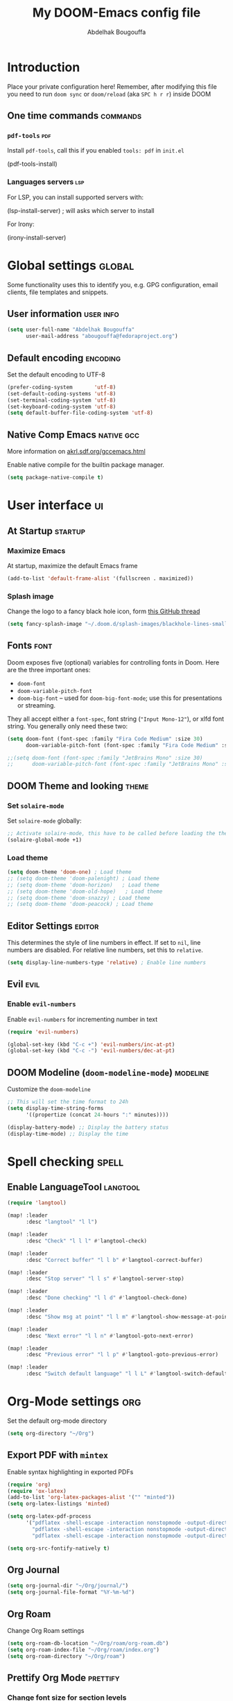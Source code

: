 #+TITLE: My DOOM-Emacs config file
#+AUTHOR: Abdelhak Bougouffa
#+DESCRIPTION: My config file for DOOM-Emacs
#+STARTUP: content showstars
#+KEYWORDS: configuration dotfile doom emacs

* Introduction
Place your private configuration here! Remember, after modifying this file
you need to run =doom sync= or =doom/reload= (aka =SPC h r r=) inside DOOM

** One time commands :commands:
*** =pdf-tools= :pdf:
Install =pdf-tools=, call this if you enabled =tools: pdf= in =init.el=

#+begin_example emacs-lisp
(pdf-tools-install)
#+end_example

*** Languages servers :lsp:
For LSP, you can install supported servers with:

#+begin_example emacs-lisp
(lsp-install-server) ; will asks which server to install
#+end_example

For Irony:

#+begin_example emacs-lisp
(irony-install-server)
#+end_example

* Global settings :global:
Some functionality uses this to identify you, e.g. GPG configuration,
email clients, file templates and snippets.

** User information :user:info:
#+begin_src emacs-lisp
(setq user-full-name "Abdelhak Bougouffa"
      user-mail-address "abougouffa@fedoraproject.org")
#+end_src

** Default encoding :encoding:
Set the default encoding to UTF-8

#+begin_src emacs-lisp
(prefer-coding-system       'utf-8)
(set-default-coding-systems 'utf-8)
(set-terminal-coding-system 'utf-8)
(set-keyboard-coding-system 'utf-8)
(setq default-buffer-file-coding-system 'utf-8)
#+end_src

** Native Comp Emacs :native:gcc:
More information on [[https://akrl.sdf.org/gccemacs.html#orgf5ebdd1][akrl.sdf.org/gccemacs.html]]

Enable native compile for the builtin package manager.

#+begin_src emacs-lisp
(setq package-native-compile t)
#+end_src

*** COMMENT Compile all Emacs packages
Natively compile all Elisp files under a directory:

#+begin_src emacs-lisp
(native-compile-async "~/.emacs.d/.local/straight/repos" 'recursively)
#+end_src

#+RESULTS:

Get the number of running compilations:

#+begin_src emacs-lisp
(comp-async-runnings)
#+end_src

Block until finished!

#+begin_src emacs-lisp
;; block until native compilation has finished
(while (or comp-files-queue
           (> (comp-async-runnings) 0))
  (sleep-for 1))
#+end_src

* User interface :ui:
** At Startup :startup:
*** Maximize Emacs
At startup, maximize the default Emacs frame

#+begin_src emacs-lisp
(add-to-list 'default-frame-alist '(fullscreen . maximized))
#+end_src

*** Splash image
Change the logo to a fancy black hole icon, form [[https://github.com/hlissner/doom-emacs/issues/2204#issuecomment-626654221][this GitHub thread]]

[[file:splash-images/blackhole-lines.svg]]

#+begin_src emacs-lisp
(setq fancy-splash-image "~/.doom.d/splash-images/blackhole-lines-small.svg")
#+end_src

** Fonts :font:
Doom exposes five (optional) variables for controlling fonts in Doom. Here
are the three important ones:

 - =doom-font=
 - =doom-variable-pitch-font=
 - =doom-big-font= -- used for =doom-big-font-mode=; use this for
   presentations or streaming.

They all accept either a =font-spec=, font string (="Input Mono-12"=), or xlfd
font string. You generally only need these two:

#+begin_src emacs-lisp
(setq doom-font (font-spec :family "Fira Code Medium" :size 30)
      doom-variable-pitch-font (font-spec :family "Fira Code Medium" :size 30))

;;(setq doom-font (font-spec :family "JetBrains Mono" :size 30)
;;      doom-variable-pitch-font (font-spec :family "JetBrains Mono" :size 30))
#+end_src

** DOOM Theme and looking :theme:
*** Set =solaire-mode=
Set =solaire-mode= globally:

#+begin_src emacs-lisp
;; Activate solaire-mode, this have to be called before loading the theme
(solaire-global-mode +1)
#+end_src

*** Load theme
#+begin_src emacs-lisp
(setq doom-theme 'doom-one) ; Load theme
;; (setq doom-theme 'doom-palenight) ; Load theme
;; (setq doom-theme 'doom-horizon)   ; Load theme
;; (setq doom-theme 'doom-old-hope)   ; Load theme
;; (setq doom-theme 'doom-snazzy) ; Load theme
;; (setq doom-theme 'doom-peacock) ; Load theme
#+end_src

** Editor Settings :editor:
This determines the style of line numbers in effect. If set to =nil=, line
numbers are disabled. For relative line numbers, set this to =relative=.

#+begin_src emacs-lisp
(setq display-line-numbers-type 'relative) ; Enable line numbers
#+end_src

** Evil :evil:
*** Enable =evil-numbers=
Enable =evil-numbers= for incrementing number in text

#+begin_src emacs-lisp
(require 'evil-numbers)

(global-set-key (kbd "C-c +") 'evil-numbers/inc-at-pt)
(global-set-key (kbd "C-c -") 'evil-numbers/dec-at-pt)
#+end_src

** DOOM Modeline (=doom-modeline-mode=) :modeline:
Customize the =doom-modeline=

#+begin_src emacs-lisp
;; This will set the time format to 24h
(setq display-time-string-forms
      '((propertize (concat 24-hours ":" minutes))))

(display-battery-mode) ;; Display the battery status
(display-time-mode) ;; Display the time
#+end_src

* Spell checking :spell:
** COMMENT Configure =hunspell= :hunspell:
Having =flyspell= and =hunspell= enabled in =init.el=, first install theses packages:

#+begin_example shell
sudo pacman -S hunspell hunspell-en_US hunspell-en_GB hunspell-fr
#+end_example

Then configure dictionaries:

#+begin_src emacs-lisp
(add-to-list 'ispell-local-dictionary-alist '("francais"
                                              "[[:alpha:]]"
                                              "[^[:alpha:]]"
                                              "[']"
                                              t
                                              ("-d" "fr_FR"); Dictionary file name
                                              nil
                                              utf-8))

(add-to-list 'ispell-local-dictionary-alist '("english"
                                              "[[:alpha:]]"
                                              "[^[:alpha:]]"
                                              "[']"
                                              t
                                              ("-d" "en_US")
                                              nil
                                              utf-8))

(setq ispell-program-name "hunspell"   ; Use hunspell to correct mistakes
      ispell-dictionary   "english")  ; Default dictionary to use
#+end_src

** COMMENT Define shortcuts to change dictionary :dict:
#+begin_src emacs-lisp
(defun ab-conf/spelldict (lang)
  "Switch between language dictionaries."
  (interactive)
  (cond ((eq lang 1)
         (setq flyspell-default-dictionary "american")
         (setq ispell-dictionary "american")
         (ispell-kill-ispell)
         (spell-fu-mode)
         (spell-fu-mode)
         (message "Dictionary changed to 'american'"))
        ((eq lang 2)
         (setq flyspell-default-dictionary "francais")
         (setq ispell-dictionary "francais")
         (ispell-kill-ispell)
         (spell-fu-mode)
         (spell-fu-mode)
         (message "Dictionary changed to 'francais'"))
        (t (message "No changes have been made."))))

(map! :leader
      :desc "spell/lang" "l")

(map! :leader
      :desc "spell" "l s")

(map! :leader
      :desc "dictionary" "l s d")

(map! :leader
      :desc "American" "l s d a" #'(lambda () (interactive) (ab-conf/spelldict 1)))

(map! :leader
      :desc "Français" "l s d f" #'(lambda () (interactive) (ab-conf/spelldict 2)))
#+end_src

** Enable LanguageTool :langtool:
#+begin_src emacs-lisp
(require 'langtool)

(map! :leader
      :desc "langtool" "l l")

(map! :leader
      :desc "Check" "l l l" #'langtool-check)

(map! :leader
      :desc "Correct buffer" "l l b" #'langtool-correct-buffer)

(map! :leader
      :desc "Stop server" "l l s" #'langtool-server-stop)

(map! :leader
      :desc "Done checking" "l l d" #'langtool-check-done)

(map! :leader
      :desc "Show msg at point" "l l m" #'langtool-show-message-at-point)

(map! :leader
      :desc "Next error" "l l n" #'langtool-goto-next-error)

(map! :leader
      :desc "Previous error" "l l p" #'langtool-goto-previous-error)

(map! :leader
      :desc "Switch default language" "l l L" #'langtool-switch-default-language)
#+end_src

* Org-Mode settings :org:
Set the default org-mode directory

#+begin_src emacs-lisp
(setq org-directory "~/Org")
#+end_src

** COMMENT Org Ref

#+begin_src emacs-lisp
(setq org-ref-default-bibliography '("~/Zotero/my-library.bib")
      org-ref-pdf-directory "~/Zotero/storage"
      org-ref-bibliography-notes "~/Org/bibtex/notes.org")
#+end_src

** COMMENT Beamer on Org Mode
#+begin_src emacs-lisp
(custom-set-variables ; in ~/.emacs, only one instance
 '(org-export-latex-classes (quote ; in the init file!
    (("beamer" "\\documentclass{beamer}"
        org-beamer-sectioning))))
 '(org-latex-to-pdf-process (quote
    ((concat "pdflatex -interaction nonstopmode"
             "-shell-escape -output-directory %o %f")
     "bibtex $(basename %b)"
     (concat "pdflatex -interaction nonstopmode"
             "-shell-escape -output-directory %o %f")
     (concat "pdflatex -interaction nonstopmode"
             "-shell-escape -output-directory %o %f")))))
#+end_src

** Export PDF with =mintex=
Enable syntax highlighting in exported PDFs

#+begin_src emacs-lisp
(require 'org)
(require 'ox-latex)
(add-to-list 'org-latex-packages-alist '("" "minted"))
(setq org-latex-listings 'minted)

(setq org-latex-pdf-process
      '("pdflatex -shell-escape -interaction nonstopmode -output-directory %o %f"
        "pdflatex -shell-escape -interaction nonstopmode -output-directory %o %f"
        "pdflatex -shell-escape -interaction nonstopmode -output-directory %o %f"))

(setq org-src-fontify-natively t)
#+end_src

** Org Journal
#+begin_src emacs-lisp
(setq org-journal-dir "~/Org/journal/")
(setq org-journal-file-format "%Y-%m-%d")
#+end_src

** Org Roam
Change Org Roam settings
#+begin_src emacs-lisp
(setq org-roam-db-location "~/Org/roam/org-roam.db")
(setq org-roam-index-file "~/Org/roam/index.org")
(setq org-roam-directory "~/Org/roam")
#+end_src

** Prettify Org Mode :prettify:
*** Change font size for section levels
#+begin_src emacs-lisp
(custom-set-faces
 '(org-document-title ((t (:inherit default :height 1.5 :underline nil))))
 '(org-tag ((t (:inherit default :weight bold :height 1.0))))
 '(org-level-1 ((t (:inherit outline-1 :height 1.3))))
 '(org-level-2 ((t (:inherit outline-2 :height 1.15))))
 '(org-level-3 ((t (:inherit outline-3 :height 1.1))))
 '(org-level-4 ((t (:inherit outline-4 :height 1.0))))
 '(org-level-5 ((t (:inherit outline-5 :height 1.0))))
 )
#+end_src

*** Ellipsis
Change the three dots on collapsed Org Mode sections

#+begin_src emacs-lisp
;; (require 'org)
(setq org-ellipsis " ⤵")

(custom-set-faces
 '(org-ellipsis ((t (:weight normal :height 1.0 :foreground "#AAAA3A"))))
 )
#+end_src

*** COMMENT Org Bullets :bullets:
Enable =org-bullets= to use prettier unicode symbols in Org files

#+begin_src emacs-lisp
(require 'org-bullets)
(add-hook 'org-mode-hook (lambda () (org-bullets-mode 1)))
#+end_src

** Literate programming (=org-babel=) :babel:literate:
*** Babel languages
#+begin_src emacs-lisp
(org-babel-do-load-languages
 'org-babel-load-languages
 '(
   (C . t)
   (C++ . t)
   (R . t)
   (calc . t)
   (ditaa . t)
   (dot . t)
   (emacs-lisp . t)
   (eshell . t)
   (gnuplot . t)
   (latex . t)
   (lisp . t)
   (lua . t)
   (makefile . t)
   (matlab . t)
   (ocaml . t)
   (octave . t)
   (org . t)
   (perl . t)
   (plantuml . t)
   (processing . t)
   (python . t)
   (ruby . t)
   (screen . t)
   (sed . t)
   (shell . t)
   (sql . t)
   (sqlite . t)
   ))

;; (setq org-src-preserve-indentation t)
#+end_src

*** Source blocks (=src=) templates
**** Enable the new template system for Org Mode 9.2 and later
#+begin_src emacs-lisp
(setq ab-conf/new-org-templates t) ;;; (version<= "9.2" (org-version))
(when ab-conf/new-org-templates
  (require 'org-tempo))
#+end_src

**** Template definitions for old and new template systems
#+begin_src emacs-lisp
(defun ab-conf/add-org-template (old-style-template)
  (add-to-list 'org-structure-template-alist
               (if ab-conf/new-org-templates ; change the template format for Org Mode >= 9.8
                   (cons
                    (car old-style-template)
                    ;; Take the second element and trim the #+begin_ and #+end_src
                    ;; to fit the new template style
                    ;; For example,
                    ;; ("m" "#+begin_src emacs-lisp\n\n#+end_src" "<src lang=\"emacs-lisp\">\n\n</src>")
                    ;; becomes
                    ;; ("m" "src emacs-lisp\n\n" "<src lang=\"emacs-lisp\">\n\n</src>")
                    (string-trim-right
                     (substring (car (cdr old-style-template)) 8 -9)))
                 old-style-template)))
#+end_src

**** Define templates
To use this type the prefix (like =<s=) and then =TAB=

| Prefix | Language                                        |
|--------+-------------------------------------------------|
| =<s=   | Generic (=#src= block)                          |
|--------+-------------------------------------------------|
| =<m=   | Emacs Lisp                                      |
|--------+-------------------------------------------------|
| =<r=   | R                                               |
| =<R=   | R + session + graphics                          |
| =<RR=  | Like =R=, with graphics stored with the project |
|--------+-------------------------------------------------|
| =<p=   | Python                                          |
| =<P=   | Python + session                                |
| =<PP=  | Python + session + graphics                     |
|--------+-------------------------------------------------|
| =<b=   | Bash shell                                      |
| =<B=   | Badh shell + session                            |
|--------+-------------------------------------------------|
| =<g=   | Graphviz                                        |
|--------+-------------------------------------------------|


***** Generic =src= block =<s=
#+begin_src emacs-lisp
(unless ab-conf/new-org-templates
  ;; this template is predefined in the new templating system
  (ab-conf/add-org-template
   '("s" "#+begin_src ?\n\n#+end_src" "<src lang=\"?\">\n\n</src>")))
#+end_src

***** Emacs-Lisp (=<m=)
#+begin_src emacs-lisp
;; Emacs-lisp
(ab-conf/add-org-template
 '("m" "#+begin_src emacs-lisp\n\n#+end_src" "<src lang=\"emacs-lisp\">\n\n</src>"))
#+end_src

***** R (=<r=, =<R=, =<RR=)
#+begin_src emacs-lisp
;; R
(ab-conf/add-org-template
 '("r" "#+begin_src R :results output :session *R* :exports both\n\n#+end_src" "<src lang=\"R\">\n\n</src>"))

;; R, this creates an R block for graphics
;; that are stored in the =/tmp/=.
(ab-conf/add-org-template
 '("R" "#+begin_src R :results output graphics :file (org-babel-temp-file \"figure\" \".png\") :exports both :width 600 :height 400 :session *R* \n\n#+end_src" "<src lang=\"R\">\n\n</src>"))

;; R, this creates an R block for
;; graphics that are stored in the directory of the current file.
(ab-conf/add-org-template
 '("RR" "#+begin_src R :results output graphics :file  (org-babel-temp-file (concat (file-name-directory (or load-file-name buffer-file-name)) \"figure-\") \".png\") :exports both :width 600 :height 400 :session *R* \n\n#+end_src" "<src lang=\"R\">\n\n</src>"))
#+end_src

***** Python (=<p=, =<P=, =<PP=)
#+begin_src emacs-lisp
;; Python
(ab-conf/add-org-template
 '("p" "#+begin_src python :results output :exports both\n\n#+end_src" "<src lang=\"python\">\n\n</src>"))

(ab-conf/add-org-template
 '("P" "#+begin_src python :results output :session *py* :exports both\n\n#+end_src" "<src lang=\"python\">\n\n</src>"))

(ab-conf/add-org-template
 '("PP" "#+begin_src python :results file :session *py* :var matplot_lib_filename=(org-babel-temp-file \"figure\" \".png\") :exports both\nimport matplotlib.pyplot as plt\n\nimport numpy\nx=numpy.linspace(-15,15)\nplt.figure(figsize=(10,5))\nplt.plot(x,numpy.cos(x)/x)\nplt.tight_layout()\n\nplt.savefig(matplot_lib_filename)\nmatplot_lib_filename\n#+end_src" "<src lang=\"python\">\n\n</src>"))
#+end_src

***** Bash Shell (=<b=, =<B=, =<bn=)
#+begin_src emacs-lisp
;; Bash Shell
(if (memq system-type '(windows-nt ms-dos))
    ;; Non-session shell execution does not seem to work under Windows, so we use
    ;; a named session just like for B.
    (ab-conf/add-org-template
     '("b" "#+begin_src shell :session session :results output :exports both\n\n#+end_src" "<src lang=\"sh\">\n\n</src>"))
  (ab-conf/add-org-template
   '("b" "#+begin_src shell :results output :exports both\n\n#+end_src" "<src lang=\"sh\">\n\n</src>")))

;; Bash Shell, this comes with a session argument (e.g., in case you want to keep ssh connexions open).
(ab-conf/add-org-template
 '("B" "#+begin_src shell :session *shell* :results output :exports both \n\n#+end_src" "<src lang=\"sh\">\n\n</src>"))

;; Bash Shell, simple box
(ab-conf/add-org-template
 '("bn" "#+begin_src shell \n\n#+end_src" "<src lang=\"sh\">\n\n</src>"))
#+end_src

***** Graphviz (=<g=)
#+begin_src emacs-lisp
;; Graphviz
(ab-conf/add-org-template
 '("g" "#+begin_src dot :results output graphics :file \"/tmp/graph.pdf\" :exports both
digraph G {
node [color=black,fillcolor=white,shape=rectangle,style=filled,fontname=\"Helvetica\"];
A[label=\"A\"]
B[label=\"B\"]
A->B
}\n#+end_src" "<src lang=\"dot\">\n\n</src>"))
#+end_src

*** COMMENT Set custom path for =ditaa= :ditaa:
#+begin_src emacs-lisp
(setq org-ditaa-jar-path "/usr/share/java/ditaa/")
#+end_src

** COMMENT RTL languages :rtl:arabic:
Enables [[https://www.gnu.org/software/emacs/manual/html_node/emacs/Bidirectional-Editing.html][bidirectional editing]]

#+begin_src emacs-lisp
(defun ab-conf/set-bidi-env ()
  "interactive"
  (setq bidi-paragraph-direction 'nil))
(add-hook 'org-mode-hook 'ab-conf/set-bidi-env)
#+end_src

** COMMENT Org-CV :cv:
#+begin_src emacs-lisp
(require 'ox-moderncv)
#+end_src

*** Important notice
In the CV project, you need to import the =moderncv= from the above repo.
The compiling of the exported TeX file may fails, with a
=File `l3regex.sty' not found= error, this seems to be in relation with the new
package names in the TexLive distribution. To solve this, you need to
replace =\RequirePackage{l3regex}= by =\RequirePackage{expl3}= in
the =moderncv.cls= file.

*** Compiling the CV file
To compile, you need to call two functions, you can add them in the file
under a =:noexport:= section:

#+begin_example org

#+begin_src emacs-lisp
(org-export-to-file 'moderncv "filename.tex")
(org-latex-compile "filename.tex")
#+end_src

#+end_example

* GTD workflow :gtd:
Parts from this section has been taken form
[[https://www.labri.fr/perso/nrougier/GTD/index.html][Nicolas P. Rougier - Get Things Done with Emacs]] article.

** Files and directories
#+begin_src emacs-lisp
(setq org-agenda-files (list "~/Org/inbox.org" "~/Org/agenda.org"
                             "~/Org/notes.org" "~/Org/projects.org"))
;; (setq org-agenda-files (list "~/Work/org"))
#+end_src

*** COMMENT Initial content of files
**** The =inbox.org= file:
#+begin_example org :eval never
#+STARTUP: content showstars indent
#+FILETAGS: inbox
#+end_example

The =STARTUP= line defines some buffer settings (initial visibility, indent mode and star visibility)
while the =FILETAGS= line define a common tag that will be inherited by all entries (=inbox= in this case).

**** The =agenda.org= file:
#+begin_example org
#+STARTUP: hideall showstars indent
#+TAGS:    event(e) meeting(m) deadline(d)
#+TAGS:    @outside(o) @company(p) @lab(b) @online(l) @canceled(c)
#+end_example

**** The =projects.org= file:
#+begin_example org
#+STARTUP: content showstars indent
#+TAGS: @home(h) @work(w) @mail(m) @comp(c) @web(b)
#+PROPERTY: Effort_ALL 0 0:05 0:10 0:15 0:30 0:45 1:00 2:00 4:00

# UNCOMMEND THESE LINES
# * Students :students:
# * Team :team:
# * Collaboratorive projects :collaborative:project:
# * Events organization :events:
# * Academic papers :article:
# * Personal projects :personal:project:
# * ez-Wheel :ezwheel:
# * Home :home:
#+end_example

** Capture and inbox
#+begin_src emacs-lisp
(setq org-capture-templates
      `(("i" "Inbox" entry (file "inbox.org")
         "* TODO %?\n/Entered on/ %U")
        ("m" "Meeting" entry (file+headline "agenda.org" "Future")
         "* %? :meeting:\n<%<%Y-%m-%d %a %H:00>>")
        ("n" "Note" entry (file "notes.org")
         "* Note (%a)\n/Entered on/ %U\n" "\n" "%?")
        ("@" "Inbox [mu4e]" entry (file "inbox.org")
         "* TODO Reply to \"%a\" %?\n/Entered on/ %U")))


(defun org-capture-inbox ()
     (interactive)
     (call-interactively 'org-store-link)
     (org-capture nil "i"))

(defun org-capture-mail ()
  (interactive)
  (call-interactively 'org-store-link)
  (org-capture nil "@"))
#+end_src

** Display and key bindings
#+begin_src emacs-lisp
;; Use full window for org-capture
;; (add-hook 'org-capture-mode-hook 'delete-other-windows)

;; Key bindings
(define-key global-map            (kbd "C-c a") 'org-agenda)
(define-key global-map            (kbd "C-c c") 'org-capture)
(define-key global-map            (kbd "C-c i") 'org-capture-inbox)

;; Only if you use mu4e
(require 'mu4e)
(define-key mu4e-headers-mode-map (kbd "C-c i") 'org-capture-mail)
(define-key mu4e-view-mode-map    (kbd "C-c i") 'org-capture-mail)
#+end_src

** Refile
#+begin_src emacs-lisp
(setq org-refile-use-outline-path 'file)
(setq org-outline-path-complete-in-steps nil)
(setq org-refile-targets
      '(("projects.org" :regexp . "\\(?:\\(?:Note\\|Task\\)s\\)")))
#+end_src

** TODOs
#+begin_src emacs-lisp
(setq org-todo-keywords
      '((sequence "TODO(t)" "NEXT(n)" "HOLD(h)" "|" "DONE(d)" "KILL(k)")))
(defun log-todo-next-creation-date (&rest ignore)
  "Log NEXT creation time in the property drawer under the key 'ACTIVATED'"
  (when (and (string= (org-get-todo-state) "NEXT")
             (not (org-entry-get nil "ACTIVATED")))
    (org-entry-put nil "ACTIVATED" (format-time-string "[%Y-%m-%d]"))))
(add-hook 'org-after-todo-state-change-hook #'log-todo-next-creation-date)
#+end_src

** Agenda
#+begin_src emacs-lisp
(setq org-agenda-custom-commands
      '(("g" "Get Things Done (GTD)"
         ((agenda ""
                  ((org-agenda-skip-function
                    '(org-agenda-skip-entry-if 'deadline))
                   (org-deadline-warning-days 0)))
          (todo "NEXT"
                ((org-agenda-skip-function
                  '(org-agenda-skip-entry-if 'deadline))
                 (org-agenda-prefix-format "  %i %-12:c [%e] ")
                 (org-agenda-overriding-header "\nTasks\n")))
          (agenda nil
                  ((org-agenda-entry-types '(:deadline))
                   (org-agenda-format-date "")
                   (org-deadline-warning-days 7)
                   (org-agenda-skip-function
                    '(org-agenda-skip-entry-if 'notregexp "\\* NEXT"))
                   (org-agenda-overriding-header "\nDeadlines")))
          (tags-todo "inbox"
                     ((org-agenda-prefix-format "  %?-12t% s")
                      (org-agenda-overriding-header "\nInbox\n")))
          (tags "CLOSED>=\"<today>\""
                ((org-agenda-overriding-header "\nCompleted today\n")))))))
#+end_src

* Windows and buffers :win:buffer:
** Splits :split:
Force splits to open on the right

#+begin_src emacs-lisp
(defun ab-conf/prefer-horizontal-split ()
  (set-variable 'split-height-threshold nil t)
  (set-variable 'split-width-threshold 40 t)) ; make this as low as needed
(add-hook 'markdown-mode-hook 'ab-conf/prefer-horizontal-split)
#+end_src

** Add margins to window
Add margins to buffer in Org Mode, change the =visual-fill-column-width= to the desired width of the actual window (in letters, and counting the line number).

#+begin_src emacs-lisp
(defun ab-conf/org-mode-visual-fill ()
  (setq visual-fill-column-width 120
        visual-fill-column-center-text t)
  (visual-fill-column-mode 1))

(use-package visual-fill-column
  :defer t
  :hook (org-mode . ab-conf/org-mode-visual-fill))
#+end_src

Add the same hook to other modes (=text-mode=, =markdown-mode=, =tex-mode-hook=, =repo-mode= and =magit-mode=), you can set additional modes in the list below:

#+begin_src emacs-lisp
(dolist (hook '(text-mode-hook markdow-mode-hook tex-mode-hook magit-mode-hook repo-mode-hook))
  (add-hook hook 'ab-conf/org-mode-visual-fill))
#+end_src

* Applications :apps:
** PDF viewer
Org opens PDF files with Zathura

#+begin_example shell
# First install the zathura and the plugins
pacman -S zathura zathura-pdf-poppler zathura-ps zathura-cb zathura-djvu
#+end_example

#+begin_src emacs-lisp
  (setq org-ref-open-pdf-function
        (lambda (fpath)
          (start-process "zathura" "*helm-bibtex-zathura*" "/usr/bin/zathura" fpath)))
#+end_src
** Browser (=eww=) :eww:
Set urls to open in a specific browser (=eww= here).

*** COMMENT Display webpages in =eww=.
#+begin_src emacs-lisp
(setq browse-url-browser-function 'eww-browse-url)
#+end_src

** File manager (=dired=) :dired:
Enable image previews in =dired= and use Vim-style key binding for =<UP>= and =<DOWN>=

#+begin_src emacs-lisp
(map!
  (:after dired
    (:map dired-mode-map
     "C-x i" #'peep-dired
     )))
(evil-define-key 'normal peep-dired-mode-map (kbd "j") 'peep-dired-next-file
                                             (kbd "k") 'peep-dired-prev-file)
(add-hook 'peep-dired-hook 'evil-normalize-keymaps)
#+end_src

** COMMENT Emacs Multi-Media System (=emms=) :emms:
*** Define keybinding
#+begin_src emacs-lisp
(emms-all)
(emms-default-players)
(emms-mode-line 1)
(emms-playing-time 1)
(setq emms-source-file-default-directory "~/Music/"
      emms-playlist-buffer-name "*Music*"
      emms-info-asynchronously t
      emms-source-file-directory-tree-function 'emms-source-file-directory-tree-find)
(map! :leader
      :desc "Go to emms playlist"
      "a a" #'emms-playlist-mode-go
      :leader
      :desc "Emms pause track"
      "a x" #'emms-pause
      :leader
      :desc "Emms stop track"
      "a s" #'emms-stop
      :leader
      :desc "Emms play previous track"
      "a p" #'emms-previous
      :leader
      :desc "Emms play next track"
      "a n" #'emms-next)
#+end_src

*** COMMENT Mode line settings
#+begin_src emacs-lisp
(custom-set-variables
 '(emms-mode-line-format "%s")
 '(emms-show-format "EMMS: %s")
 '(emms-source-file-default-directory "~/Music/"))

(defun string-shift-left (str &optional offset)
  "Shift STR content to the left OFFSET characters."
  (or offset (setq offset 1))
  (let ((str-len (length str)))
    (if (< offset str-len)
        (concat (substring-no-properties str offset)
                (substring-no-properties str 0 offset))
      str)))

(defun emms-tick-mode-line-description (offset)
  "Tick emms track description OFFSET characters."
  (setq emms-mode-line-string
        (string-shift-left emms-mode-line-string offset)))

(defvar *my-emms-ticker* nil
  "Timer for current track info ticker.")

(defun emms-track-ticker-start ()
  "Start ticking current TRACK info."
  (or *my-emms-ticker*
      (setq *my-emms-ticker*
            (run-at-time t 2
                         'emms-tick-mode-line-description 5))))

(defun emms-track-ticker-stop ()
  "Stop ticking current TRACK info."
  (when *my-emms-ticker*
    (cancel-timer *my-emms-ticker*)
    (setq *my-emms-ticker* nil)))

(add-hook 'emms-player-started-hook 'emms-track-ticker-start)
(add-hook 'emms-player-stopped-hook 'emms-track-ticker-stop)
(add-hook 'emms-player-finished-hook 'emms-track-ticker-stop)
(add-hook 'emms-player-paused-hook
          (lambda () "Start/Stop track ticker."
            (if *my-emms-ticker*
                (emms-track-ticker-stop)
              (emms-track-ticker-start))))
#+end_src

** Serial port support (=serial-term=) :serial:
#+begin_src emacs-lisp
(map! :leader
      :desc "Open serial port terminal" "o s" #'serial-term)
#+end_src

** mu4e :mu4e:
Configuring =mu4e= email accounts, note that you need to have a proper
=mbsyncrc= file in the right directory.

You will need to:
- Install =mu= and =mbsync-git=
- Setup a proper configuration file for your accounts at =~/config/mu4e/mbsyncrc=
- Setup the associated password file =mbsyncpass-account1= in the same directory
  for each account
- Encrypt the password file using =gpg -c mbsyncpass-account1=
- Run =mu init --maildir=~/Maildir --my-address=user@host.bla=
- Run =mbsync -c ~/.config/mu4e/mbsyncrc -a=
- For sending mails from =mu4e=, add =authinfo= files for each account, file contains
  a line in this format =machine mail.example.org port 587 login myuser password mypasswd=

#+begin_src emacs-lisp
(after! mu4e
  (require 'org-mu4e)
  (setq smtpmail-auth-credentials "~/.authinfo.gpg")
  (setq mu4e-update-interval (* 10 60)) ;; Every 10min
  (setq mu4e-get-mail-command "mbsync -a")
  (setq mu4e-maildir "~/Maildir"))

(require 'smtpmail)
(set-email-account! "Université Paris-Saclay"
                    '((mu4e-sent-folder       . "/up-saclay/Sent")
                      (mu4e-drafts-folder     . "/up-saclay/Drafts")
                      (mu4e-trash-folder      . "/up-saclay/Trash")
                      (mu4e-refile-folder     . "/up-saclay/All Mail")
                      (smtpmail-smtp-user     . "abdelhak.bougouffa@universite-paris-saclay.fr")
                      (user-full-name         . "Abdelhak Bougouffa")
                      (mu4e-compose-signature . "---\nAbdelhak Bougouffa")
                      (message-send-mail-function . smtpmail-send-it)
                      (smtpmail-stream-type . ssl)
                      (smtpmail-default-smtp-server . "zimbra.u-psud.fr")
                      (smtpmail-smtp-server . "zimbra.u-psud.fr")
                      (smtpmail-smtp-service . 465)
                      ) t)

(set-email-account! "Gmail"
                    '((mu4e-sent-folder       . "/gmail/Sent Mail")
                      (mu4e-drafts-folder     . "/gmail/Drafts")
                      (mu4e-trash-folder      . "/gmail/Trash")
                      (mu4e-refile-folder     . "/gmail/All Mail")
                      (smtpmail-smtp-user     . "abdelhak.alg@gmail.com")
                      (user-full-name         . "Abdelhak Bougouffa")
                      (mu4e-compose-signature . "---\nAbdelhak Bougouffa")
                      (message-send-mail-function . smtpmail-send-it)
                      (smtpmail-stream-type . starttls)
                      (smtpmail-default-smtp-server . "smtp.googlemail.com")
                      (smtpmail-smtp-server . "smtp.gmail.com")
                      (smtpmail-smtp-service . 587)
                      ) t)
#+end_src

* Programming Languages :programming:
** COMMENT Rust :rust:
#+begin_src emacs-lisp
(use-package racer
  :requires rust-mode

  :init (setq racer-rust-src-path
              (concat (string-trim
                       (shell-command-to-string "rustc --print sysroot"))
                      "/lib/rustlib/src/rust/src"))

  :config
  (add-hook 'rust-mode-hook #'racer-mode)
  (add-hook 'racer-mode-hook #'eldoc-mode)
  (add-hook 'racer-mode-hook #'company-mode))
#+end_src

** Yocto/Bitbake :yocto:
#+begin_src emacs-lisp
(require 'bitbake)
(setq auto-mode-alist (cons '("\\.bb$" . bitbake-mode) auto-mode-alist))
(setq auto-mode-alist (cons '("\\.inc$" . bitbake-mode) auto-mode-alist))
(setq auto-mode-alist (cons '("\\.bbappend$" . bitbake-mode) auto-mode-alist))
(setq auto-mode-alist (cons '("\\.bbclass$" . bitbake-mode) auto-mode-alist))
#+end_src

** ROS :ros:
#+begin_src emacs-lisp
(setq auto-mode-alist (cons '("\\.launch$" . xml-mode) auto-mode-alist))
(setq auto-mode-alist (cons '("\\.urdf$" . xml-mode) auto-mode-alist))
#+end_src

** LSP :lsp:
*** Enable =lsp= over =tramp=
**** For Python
#+begin_src emacs-lisp
(require 'lsp-mode)
(require 'lsp-pyright)
;;(setq lsp-enable-snippet nil)
;;(setq lsp-log-io t)
(lsp-register-client
 (make-lsp-client
  :new-connection (lsp-tramp-connection (lambda ()
                                          (cons "pyright-langserver"
                                                lsp-pyright-langserver-command-args)))
  :major-modes '(python-mode)
  :remote? t
  :server-id 'pyright-remote
  ;;  :multi-root t
  ;;  :priority 3
  ;;  :initialization-options (lambda () (ht-merge (lsp-configuration-section "pyright")
  ;;                                               (lsp-configuration-section "python")))
  ;; :initialized-fn (lambda (workspace)
  ;;                   (with-lsp-workspace workspace
  ;;                     (lsp--set-configuration
  ;;                      (ht-merge (lsp-configuration-section "pyright")
  ;;                                (lsp-configuration-section "python")))))
  ;; :notification-handlers (lsp-ht ("pyright/beginProgress" 'lsp-pyright--begin-progress-callback)
  ;;                                ("pyright/reportProgress" 'lsp-pyright--report-progress-callback)
  ;;                                ("pyright/endProgress" 'lsp-pyright--end-progress-callback))

  ))

(require 'tramp)
(add-to-list 'tramp-remote-path 'tramp-own-remote-path)
#+end_src

**** For C/C++
#+begin_src emacs-lisp
(require 'lsp-mode)
(require 'ccls)
(setq lsp-enable-snippet nil)
(setq lsp-log-io t)
(lsp-register-client
 (make-lsp-client
  :new-connection (lsp-tramp-connection (lambda ()
                                          (cons ccls-executable ; executable name on remote machine 'ccls'
                                                ccls-args)))
  :major-modes '(c-mode c++-mode objc-mode cuda-mode)
  :remote? t
  :server-id 'ccls-remote
  ;;  :multi-root t
  ;;  :priority 3
  ;;  :initialization-options (lambda () (ht-merge (lsp-configuration-section "c++")
  ;;                                               (lsp-configuration-section "ccls")))
  ;; :initialized-fn (lambda (workspace)
  ;;                   (with-lsp-workspace workspace
  ;;                     (lsp--set-configuration
  ;;                      (ht-merge (lsp-configuration-section "c++")
  ;;                                (lsp-configuration-section "ccls")))))
  ;; :notification-handlers (lsp-ht ("$ccls/publishSkippedRanges" 'cls--publish-skipped-ranges)
  ;;                                ("$ccls/publishSemanticHighlight" 'cls--publish-semantic-highlight))
  ))

(require 'tramp)
(add-to-list 'tramp-remote-path 'tramp-own-remote-path)
#+end_src

#+RESULTS:
